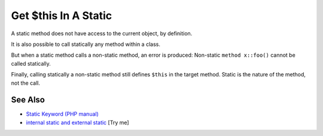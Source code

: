 .. _get-$this-in-a-static:

Get $this In A Static
---------------------

.. meta::
	:description:
		Get $this In A Static: A static method does not have access to the current object, by definition.
	:twitter:card: summary_large_image
	:twitter:site: @exakat
	:twitter:title: Get $this In A Static
	:twitter:description: Get $this In A Static: A static method does not have access to the current object, by definition
	:twitter:creator: @exakat
	:twitter:image:src: https://php-tips.readthedocs.io/en/latest/_images/static_get_this.png
	:og:image: https://php-tips.readthedocs.io/en/latest/_images/static_get_this.png
	:og:title: Get $this In A Static
	:og:type: article
	:og:description: A static method does not have access to the current object, by definition
	:og:url: https://php-tips.readthedocs.io/en/latest/tips/static_get_this.html
	:og:locale: en

.. raw:: html

	<script type="application/ld+json">{"@context":"https:\/\/schema.org","@graph":[{"@type":"WebPage","@id":"https:\/\/php-tips.readthedocs.io\/en\/latest\/tips\/static_get_this.html","url":"https:\/\/php-tips.readthedocs.io\/en\/latest\/tips\/static_get_this.html","name":"Get $this In A Static","isPartOf":{"@id":"https:\/\/www.exakat.io\/"},"datePublished":"Mon, 24 Mar 2025 18:40:03 +0000","dateModified":"Mon, 24 Mar 2025 18:40:03 +0000","description":"A static method does not have access to the current object, by definition","inLanguage":"en-US","potentialAction":[{"@type":"ReadAction","target":["https:\/\/php-tips.readthedocs.io\/en\/latest\/tips\/static_get_this.html"]}]},{"@type":"WebSite","@id":"https:\/\/www.exakat.io\/","url":"https:\/\/www.exakat.io\/","name":"Exakat","description":"Smart PHP static analysis","inLanguage":"en-US"}]}</script>

A static method does not have access to the current object, by definition.



It is also possible to call statically any method within a class. 



But when a static method calls a non-static method, an error is produced:  Non-static ``method x::foo()`` cannot be called statically.



Finally, calling statically a non-static method still defines ``$this`` in the target method. Static is the nature of the method, not the call.

.. image:: ../images/static_get_this.png

See Also
________

* `Static Keyword (PHP manual) <https://www.php.net/manual/en/language.oop5.static.php>`_
* `internal static and external static <https://3v4l.org/hLtMb>`_ [Try me]

